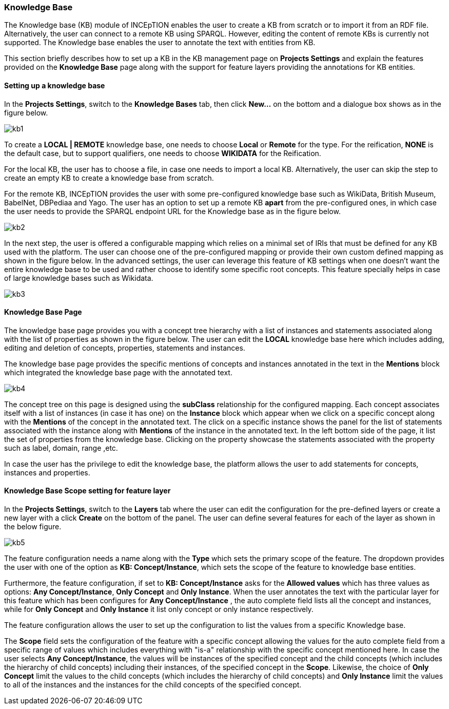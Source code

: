 [[sect_knowledge_base]]
=== Knowledge Base 

The Knowledge base (KB) module of INCEpTION enables the user to create a KB from scratch or to import it from an RDF file. Alternatively, the user can connect to a remote KB using SPARQL. However, editing the content of remote KBs is currently not supported. The Knowledge base enables the user to annotate the text with entities from KB. 

This section briefly describes how to set up a KB in the KB management page on *Projects Settings* and explain the features provided on the *Knowledge Base* page along with the support for feature layers providing the annotations for KB entities. 

==== Setting up a knowledge base 

In the *Projects Settings*, switch to the *Knowledge Bases* tab, then click *New…* on the bottom
 and a dialogue box shows as in the figure below.

[.thumb]
image::kb1.png[align="center"]

To create a *LOCAL | REMOTE*  knowledge base, one needs to choose *Local* or *Remote* for the type. For the reification,
*NONE* is the default case, but to support qualifiers, one needs to choose *WIKIDATA* for the Reification. 

For the local KB, the user has to choose a file, in case one needs to import a local KB. Alternatively, the user can skip the step to create an empty KB to create a knowledge base from scratch. 

For the remote KB, INCEpTION provides the user with some pre-configured knowledge base such as WikiData, British Museum, BabelNet, DBPediaa and Yago. The user has an option to set up a remote KB *apart* from the pre-configured ones, in which case the user needs to provide the SPARQL endpoint URL for the Knowledge base as in the figure below.

[.thumb]
image::kb2.png[align="center"]

In the next step, the user is offered a configurable mapping which relies on a minimal set of IRIs that must be defined for any KB used with the platform. The user can choose one of the pre-configured mapping or provide their own custom defined mapping as shown in the figure below. In the advanced settings, the user can leverage this feature of KB settings when one doesn't want the entire knowledge base to be used and rather choose to identify some specific root concepts. This feature specially helps in case of large knowledge bases such as Wikidata.
 
[.thumb]
image::kb3.png[align="center"]

==== Knowledge Base Page

The knowledge base page provides you with a concept tree hierarchy with a list of instances and statements associated along with the list of properties as shown in the figure below. The user can edit the *LOCAL* knowledge base here which includes adding, editing and deletion of concepts, properties, statements and instances. 

The knowledge base page provides the specific mentions of concepts and instances annotated in the text in the *Mentions* block which integrated the knowledge base page with the annotated text.  

[.thumb]
image::kb4.png[align="center"]

The concept tree on this page is designed using the *subClass* relationship for the configured mapping. Each concept associates itself with a list of instances (in case it has one) on the *Instance* block which appear when we click on a specific concept along with the *Mentions* of the concept in the annotated text. The click on a specific instance shows the panel for the list of statements associated with the instance along with *Mentions* of the instance in the annotated text. In the left bottom side of the page, it list the set of properties from the knowledge base. Clicking on the property showcase the statements associated with the property such as label, domain, range ,etc. 

In case the user has the privilege to edit the knowledge base, the platform allows the user to add statements for concepts, instances and properties. 

==== Knowledge Base Scope setting for feature layer

In the *Projects Settings*, switch to the *Layers* tab where the user can edit the configuration for the pre-defined layers or create a new layer with a click *Create* on the bottom of the panel. The user can define several features for each of the layer as shown in the below figure.

[.thumb]
image::kb5.png[align="center"]

The feature configuration needs a name along with the *Type* which sets the primary scope of the feature. The dropdown provides the user with one of the option as *KB: Concept/Instance*, which sets the scope of the feature to knowledge base entities. 

Furthermore, the feature configuration, if set to *KB: Concept/Instance* asks for the *Allowed values* which has three values as options: *Any Concept/Instance*, *Only Concept* and *Only Instance*. When the user annotates the text with the particular layer for this feature which has been configures for *Any Concept/Instance* , the auto complete field lists all the concept and instances, while for *Only Concept* and *Only Instance* it list only concept or only instance respectively.

The feature configuration allows the user to set up the configuration to list the values from a specific Knowledge base. 

The *Scope* field sets the configuration of the feature with a specific concept allowing the values for the auto complete field from a specific range of values which includes everything with "is-a" relationship with the specific concept mentioned here. In case the user selects *Any Concept/Instance*, the values will be instances of the specified concept and the child concepts (which includes the hierarchy of child concepts) including their instances, of the specified concept in the *Scope*. Likewise, the choice of *Only Concept* limit the values to the child concepts (which includes the hierarchy of child concepts) and  *Only Instance* limit the values to all of the instances and the instances for the child concepts of the specified concept. 





